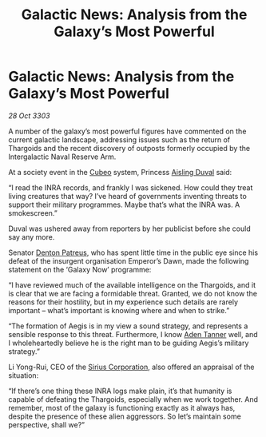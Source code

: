 :PROPERTIES:
:ID:       ac5e46cc-6689-46f5-bd8d-7d96928f3775
:END:
#+title: Galactic News: Analysis from the Galaxy’s Most Powerful
#+filetags: :Thargoid:3303:galnet:

* Galactic News: Analysis from the Galaxy’s Most Powerful

/28 Oct 3303/

A number of the galaxy’s most powerful figures have commented on the current galactic landscape, addressing issues such as the return of Thargoids and the recent discovery of outposts formerly occupied by the Intergalactic Naval Reserve Arm. 

At a society event in the [[id:1cfcec06-5ac3-40b6-b08a-13086eb88466][Cubeo]] system, Princess [[id:b402bbe3-5119-4d94-87ee-0ba279658383][Aisling Duval]] said: 

“I read the INRA records, and frankly I was sickened. How could they treat living creatures that way? I’ve heard of governments inventing threats to support their military programmes. Maybe that’s what the INRA was. A smokescreen.” 

Duval was ushered away from reporters by her publicist before she could say any more. 

Senator [[id:75daea85-5e9f-4f6f-a102-1a5edea0283c][Denton Patreus]], who has spent little time in the public eye since his defeat of the insurgent organisation Emperor’s Dawn, made the following statement on the ‘Galaxy Now’ programme: 

“I have reviewed much of the available intelligence on the Thargoids, and it is clear that we are facing a formidable threat. Granted, we do not know the reasons for their hostility, but in my experience such details are rarely important – what’s important is knowing where and when to strike.” 

“The formation of Aegis is in my view a sound strategy, and represents a sensible response to this threat. Furthermore, I know [[id:7bca1ccd-649e-438a-ae56-fb8ca34e6440][Aden Tanner]] well, and I wholeheartedly believe he is the right man to be guiding Aegis’s military strategy.” 

Li Yong-Rui, CEO of the [[id:aae70cda-c437-4ffa-ac0a-39703b6aa15a][Sirius Corporation]], also offered an appraisal of the situation: 

“If there’s one thing these INRA logs make plain, it’s that humanity is capable of defeating the Thargoids, especially when we work together. And remember, most of the galaxy is functioning exactly as it always has, despite the presence of these alien aggressors. So let’s maintain some perspective, shall we?”

